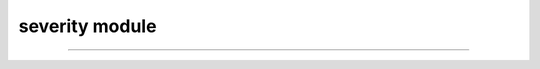 severity module
===============

.. _pfdf.severity:

.. py:module:: pfdf.severity

    Functions that estimate and locate burn severity

    .. list-table::
        :header-rows: 1

        * - Function
          - Description
        * - :ref:`classification <pfdf.severity.classification>`
          - Returns a dict with the BARC4 classification scheme
        * - :ref:`mask <pfdf.severity.mask>`
          - Returns a mask of the specified burn severities
        * - :ref:`estimate <pfdf.severity.estimate>`
          - Estimates a BARC4-like burn severity raster


    The severity module is used to generate and work with rasters that record `BARC4-like <https://burnseverity.cr.usgs.gov/baer/faqs>`_ burn severity. The BARC4 classification is as follows:

    =====  ===========
    Class  Description
    =====  ===========
    1      Unburned
    2      Low burn severity
    3      Moderate burn severity
    4      High burn severity
    =====  ===========

    This module has two main functions: :ref:`mask <pfdf.severity.mask>` and :ref:`estimate <pfdf.severity.estimate>`.

    Burn severity rasters are typically used to derive data masks used to
    implement various parts of a hazard assessment. For example, a burned pixel mask used to delineate a stream network, or the high-moderate burn mask used to implement the M1, M2, and M3 models in the :ref:`staley2017 module <pfdf.models.staley2017>`. Use the :ref:`mask <pfdf.severity.mask>` function to generate these masks from a BARC4-like burn severity raster. Note that :ref:`mask <pfdf.severity.mask>` searches for burn-severity levels by name, and you can return the supported names using the :ref:`classification <pfdf.severity.classification>` function. 

    We recommend using field-verified BARC4-like burn severity data when possible, but these maps are not always available. If this is the case, users can use the :ref:`estimate <pfdf.severity.estimate>` function to estimate a BARC4-like burn severity raster from dNBR, BARC256, or other burn severity measure.

----


.. _pfdf.severity.classification:

.. py:function:: classification()
    :module: pfdf.severity

    Returns the BARC4 burn severity classification scheme

    ::

        classification()

    Returns a dict reporting the BARC4 burn severity classification scheme used by the module. Keys are the strings "unburned", "low", "moderate", "high", and "burned". Values are the integers associated with each burn severity level.

    :Outputs: *dict* -- Maps burn severity levels to their integers in the classification scheme
 


.. _pfdf.severity.mask:

.. py:function:: mask(severity, descriptions)
    :module: pfdf.severity

    Generates a burn severity mask
    
    ::

        mask(severity, descriptions)

    Given a burn severity raster, locates pixels that match any of the specified burn severity levels. Returns a *Raster* holding the mask of matching pixels. Pixels that match one of the specified burn severities will have a value of 1. All other pixels will be 0.

    Note that the burn severity descriptions are strings describing the appropriate burn severity levels. The supported strings are: "unburned", "burned", "low", "moderate", and "high".

    :Inputs: * **severity** (*Raster-like*) --  A BARC4-like burn severity raster.
             * **descriptions** (*str | list[str]*): A list of strings indicating the burn severity levels that should be set as True in the returned mask

    :Outputs: *Raster* -- The burn severity mask



.. _pfdf.severity.estimate:
    
.. py:function:: estimate(raster, thresholds = [125, 250, 500])
    :module: pfdf.severity

    Estimates a BARC4-like burn severity raster

    .. dropdown:: Estimate severity
        
        ::
            
            estimate(raster)

        Estimates a BARC4 burn severity from a raster assumed to be (raw dNBR * 1000). (See the following syntax if you instead have raw dNBR, BARC256, or another burn-severity measure). This process classifies the burn severity of each raster pixel using an integer from 1 to 4. The classification scheme is as follows:
        
        =====  =========== ===========
        Class  dNBR Range  Level
        =====  =========== ===========
        1      [-∞, 125]   Unburned
        2      (125, 250]  Low
        3      (250, 500]  Moderate
        4      (500, ∞]    High
        =====  =========== ===========

        NoData values are set to 0. Returns a *Raster* object holding the estimated BARC4 burn severity raster.

    .. dropdown:: Custom thresholds
        
        ::
            
            estimate(raster, thresholds)

        Specifies the thresholds to use to distinguish between burn severity classes in the input raster. This syntax should be used whenever the input raster is not (raw dNBR * 1000), and also supports custom thresholds for the (raw dNBR * 1000) case. Note that the function does not check the intervals of raster values when thresholds are specified.

        The "thresholds" input should have 3 elements. In order, these should
        be the thresholds between:
        
        (1) unburned and low severity, 
        (2) low and moderate severity, and 
        (3) moderate and high severity. 
        
        Each threshold defines the upper bound (inclusive) of the less-burned class, and the lower bound (exclusive) of the  more-burned class. The thresholds must be in increasing order.

    :Inputs: * **raster** (*Raster-like*) -- A raster holding the data used to classify burn severity
             * **thresholds** (*vector*) -- The 3 thresholds to use to distinguish between burn severity classes

    :Outputs: *Raster* -- The BARC4 burn severity estimate

